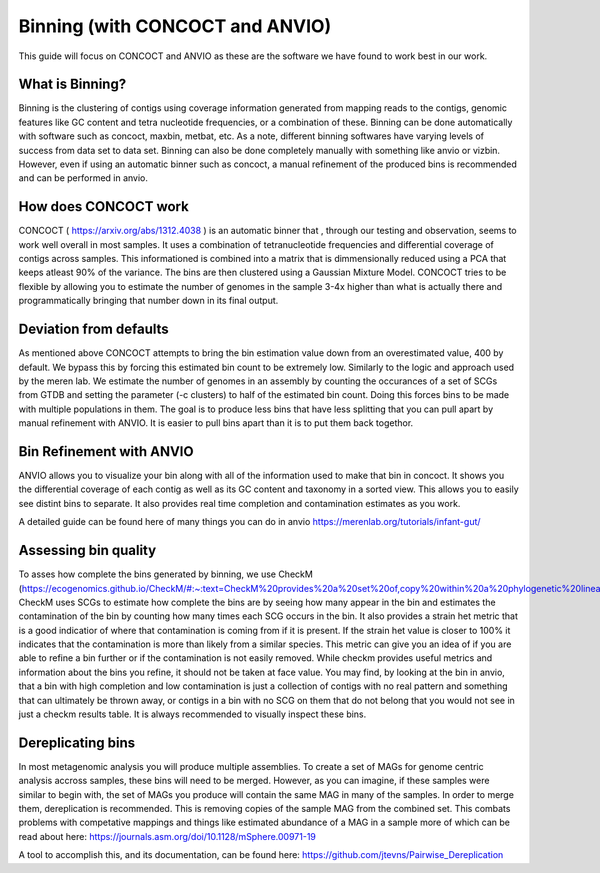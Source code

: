 Binning (with CONCOCT and ANVIO)
=======================

This guide will focus on CONCOCT and ANVIO as these are the software we have found to work best in our work.

What is Binning?
-----------------
Binning is the clustering of contigs using coverage information generated from mapping reads to the contigs,
genomic features like GC content and tetra nucleotide frequencies, or a combination of these. Binning can be 
done automatically with software such as concoct, maxbin, metbat, etc. As a note, different binning softwares have
varying levels of success from data set to data set. Binning can also be done completely manually with something 
like anvio or vizbin. However, even if using an automatic binner such as concoct, a manual refinement
of the produced bins is recommended and can be performed in anvio.

.. image:: ./images/Screenshot_binning.png

How does CONCOCT work
----------------------
CONCOCT ( https://arxiv.org/abs/1312.4038 ) is an automatic binner that , through our testing and observation, seems to 
work well overall in most samples. It uses a combination of tetranucleotide frequencies and differential coverage of contigs
across samples. This informationed is combined into a matrix that is dimmensionally reduced using a PCA that keeps atleast
90% of the variance. The bins are then clustered using a Gaussian Mixture Model. CONCOCT tries to be flexible by allowing you 
to estimate the number of genomes in the sample 3-4x higher than what is actually there and programmatically bringing that number
down in its final output. 

Deviation from defaults
------------------------
As mentioned above CONCOCT attempts to bring the bin estimation value down from an overestimated value, 400 by default.
We bypass this by forcing this estimated bin count to be extremely low. Similarly to the logic and approach used by the
meren lab. We estimate the number of genomes in an assembly by counting the occurances of a set of  SCGs from GTDB and setting
the parameter (-c clusters) to half of the estimated bin count. Doing this forces bins to be made with multiple populations in them.
The goal is to produce less bins that have less splitting that you can pull apart by manual refinement with ANVIO. It is easier
to pull bins apart than it is to put them back togethor.

Bin Refinement with ANVIO
-------------------------
ANVIO allows you to visualize your bin along with all of the information used to make that bin in concoct. It shows you the differential
coverage of each contig as well as its GC content and taxonomy in a sorted view. This allows you to easily see distint bins to separate.
It also provides real time completion and contamination estimates as you work.

A detailed guide can be found here of many things you can do in anvio https://merenlab.org/tutorials/infant-gut/

.. image:: ./images/image_anvio.png

Assessing bin quality
----------------------
To asses how complete the bins generated by binning, we use CheckM (https://ecogenomics.github.io/CheckM/#:~:text=CheckM%20provides%20a%20set%20of,copy%20within%20a%20phylogenetic%20lineage.).
CheckM uses SCGs to estimate how complete the bins are by seeing how many appear in the bin and estimates the contamination of the bin by counting how many times each SCG occurs in the bin. It 
also provides a strain het metric that is a good indicatior of where that contamination is coming from if it is present. If the strain het value is closer to 100% it indicates that the contamination
is more than likely from a similar species. This metric can give you an idea of if you are able to refine a bin further or if the contamination is not easily removed. While checkm provides useful
metrics and information about the bins you refine, it should not be taken at face value. You may find, by looking at the bin in anvio, that a bin with high completion and low contamination is just a 
collection of contigs with no real pattern and something that can ultimately be thrown away, or contigs in a bin with no SCG on them that do not belong that you would not see in just a checkm results
table. It is always recommended to visually inspect these bins.

Dereplicating bins
-------------------
In most metagenomic analysis you will produce multiple assemblies. To create a set of MAGs for genome centric analysis accross samples, these bins will need to be merged. However, as you can imagine, 
if these samples were similar to begin with, the set of MAGs you produce will contain the same MAG in many of the samples. In order to merge them, dereplication is recommended. This is removing copies
of the sample MAG from the combined set. This combats problems with competative mappings and things like estimated abundance of a MAG in a sample more of which can be read about here: https://journals.asm.org/doi/10.1128/mSphere.00971-19

A tool to accomplish this, and its documentation, can be found here: https://github.com/jtevns/Pairwise_Dereplication 

